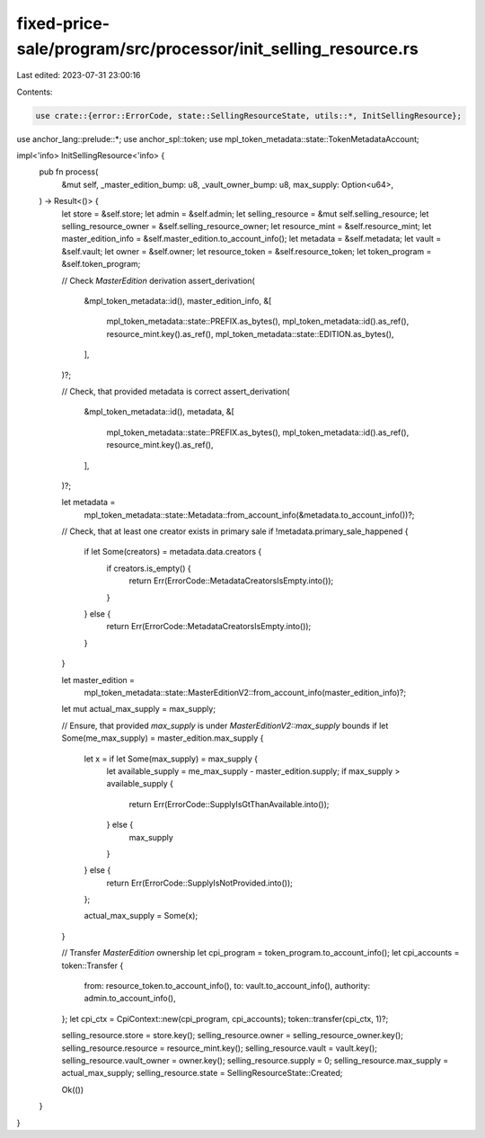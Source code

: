 fixed-price-sale/program/src/processor/init_selling_resource.rs
===============================================================

Last edited: 2023-07-31 23:00:16

Contents:

.. code-block:: rs

    use crate::{error::ErrorCode, state::SellingResourceState, utils::*, InitSellingResource};
use anchor_lang::prelude::*;
use anchor_spl::token;
use mpl_token_metadata::state::TokenMetadataAccount;

impl<'info> InitSellingResource<'info> {
    pub fn process(
        &mut self,
        _master_edition_bump: u8,
        _vault_owner_bump: u8,
        max_supply: Option<u64>,
    ) -> Result<()> {
        let store = &self.store;
        let admin = &self.admin;
        let selling_resource = &mut self.selling_resource;
        let selling_resource_owner = &self.selling_resource_owner;
        let resource_mint = &self.resource_mint;
        let master_edition_info = &self.master_edition.to_account_info();
        let metadata = &self.metadata;
        let vault = &self.vault;
        let owner = &self.owner;
        let resource_token = &self.resource_token;
        let token_program = &self.token_program;

        // Check `MasterEdition` derivation
        assert_derivation(
            &mpl_token_metadata::id(),
            master_edition_info,
            &[
                mpl_token_metadata::state::PREFIX.as_bytes(),
                mpl_token_metadata::id().as_ref(),
                resource_mint.key().as_ref(),
                mpl_token_metadata::state::EDITION.as_bytes(),
            ],
        )?;

        // Check, that provided metadata is correct
        assert_derivation(
            &mpl_token_metadata::id(),
            metadata,
            &[
                mpl_token_metadata::state::PREFIX.as_bytes(),
                mpl_token_metadata::id().as_ref(),
                resource_mint.key().as_ref(),
            ],
        )?;

        let metadata =
            mpl_token_metadata::state::Metadata::from_account_info(&metadata.to_account_info())?;

        // Check, that at least one creator exists in primary sale
        if !metadata.primary_sale_happened {
            if let Some(creators) = metadata.data.creators {
                if creators.is_empty() {
                    return Err(ErrorCode::MetadataCreatorsIsEmpty.into());
                }
            } else {
                return Err(ErrorCode::MetadataCreatorsIsEmpty.into());
            }
        }

        let master_edition =
            mpl_token_metadata::state::MasterEditionV2::from_account_info(master_edition_info)?;

        let mut actual_max_supply = max_supply;

        // Ensure, that provided `max_supply` is under `MasterEditionV2::max_supply` bounds
        if let Some(me_max_supply) = master_edition.max_supply {
            let x = if let Some(max_supply) = max_supply {
                let available_supply = me_max_supply - master_edition.supply;
                if max_supply > available_supply {
                    return Err(ErrorCode::SupplyIsGtThanAvailable.into());
                } else {
                    max_supply
                }
            } else {
                return Err(ErrorCode::SupplyIsNotProvided.into());
            };

            actual_max_supply = Some(x);
        }

        // Transfer `MasterEdition` ownership
        let cpi_program = token_program.to_account_info();
        let cpi_accounts = token::Transfer {
            from: resource_token.to_account_info(),
            to: vault.to_account_info(),
            authority: admin.to_account_info(),
        };
        let cpi_ctx = CpiContext::new(cpi_program, cpi_accounts);
        token::transfer(cpi_ctx, 1)?;

        selling_resource.store = store.key();
        selling_resource.owner = selling_resource_owner.key();
        selling_resource.resource = resource_mint.key();
        selling_resource.vault = vault.key();
        selling_resource.vault_owner = owner.key();
        selling_resource.supply = 0;
        selling_resource.max_supply = actual_max_supply;
        selling_resource.state = SellingResourceState::Created;

        Ok(())
    }
}


